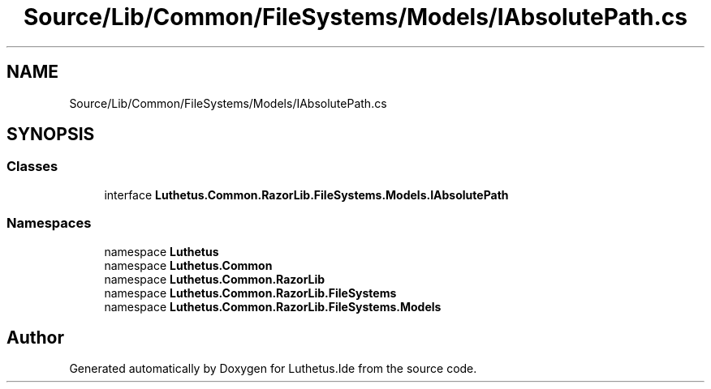 .TH "Source/Lib/Common/FileSystems/Models/IAbsolutePath.cs" 3 "Version 1.0.0" "Luthetus.Ide" \" -*- nroff -*-
.ad l
.nh
.SH NAME
Source/Lib/Common/FileSystems/Models/IAbsolutePath.cs
.SH SYNOPSIS
.br
.PP
.SS "Classes"

.in +1c
.ti -1c
.RI "interface \fBLuthetus\&.Common\&.RazorLib\&.FileSystems\&.Models\&.IAbsolutePath\fP"
.br
.in -1c
.SS "Namespaces"

.in +1c
.ti -1c
.RI "namespace \fBLuthetus\fP"
.br
.ti -1c
.RI "namespace \fBLuthetus\&.Common\fP"
.br
.ti -1c
.RI "namespace \fBLuthetus\&.Common\&.RazorLib\fP"
.br
.ti -1c
.RI "namespace \fBLuthetus\&.Common\&.RazorLib\&.FileSystems\fP"
.br
.ti -1c
.RI "namespace \fBLuthetus\&.Common\&.RazorLib\&.FileSystems\&.Models\fP"
.br
.in -1c
.SH "Author"
.PP 
Generated automatically by Doxygen for Luthetus\&.Ide from the source code\&.
